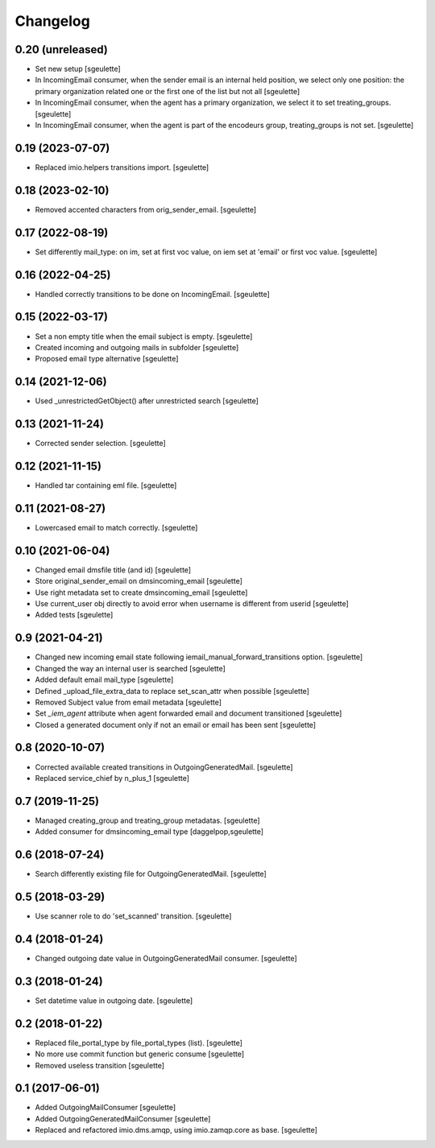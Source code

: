 Changelog
=========


0.20 (unreleased)
-----------------

- Set new setup
  [sgeulette]
- In IncomingEmail consumer, when the sender email is an internal held position, we select only one position:
  the primary organization related one or the first one of the list but not all
  [sgeulette]
- In IncomingEmail consumer, when the agent has a primary organization, we select it to set treating_groups.
  [sgeulette]
- In IncomingEmail consumer, when the agent is part of the encodeurs group, treating_groups is not set.
  [sgeulette]

0.19 (2023-07-07)
-----------------

- Replaced imio.helpers transitions import.
  [sgeulette]

0.18 (2023-02-10)
-----------------

- Removed accented characters from orig_sender_email.
  [sgeulette]

0.17 (2022-08-19)
-----------------

- Set differently mail_type: on im, set at first voc value, on iem set at 'email' or first voc value.
  [sgeulette]

0.16 (2022-04-25)
-----------------

- Handled correctly transitions to be done on IncomingEmail.
  [sgeulette]

0.15 (2022-03-17)
-----------------

- Set a non empty title when the email subject is empty.
  [sgeulette]
- Created incoming and outgoing mails in subfolder
  [sgeulette]
- Proposed email type alternative
  [sgeulette]

0.14 (2021-12-06)
-----------------

- Used _unrestrictedGetObject() after unrestricted search
  [sgeulette]

0.13 (2021-11-24)
-----------------

- Corrected sender selection.
  [sgeulette]

0.12 (2021-11-15)
-----------------

- Handled tar containing eml file.
  [sgeulette]

0.11 (2021-08-27)
-----------------

- Lowercased email to match correctly.
  [sgeulette]

0.10 (2021-06-04)
-----------------

- Changed email dmsfile title (and id)
  [sgeulette]
- Store original_sender_email on dmsincoming_email
  [sgeulette]
- Use right metadata set to create dmsincoming_email
  [sgeulette]
- Use current_user obj directly to avoid error when username is different from userid
  [sgeulette]
- Added tests
  [sgeulette]

0.9 (2021-04-21)
----------------

- Changed new incoming email state following iemail_manual_forward_transitions option.
  [sgeulette]
- Changed the way an internal user is searched
  [sgeulette]
- Added default email mail_type
  [sgeulette]
- Defined _upload_file_extra_data to replace set_scan_attr when possible
  [sgeulette]
- Removed Subject value from email metadata
  [sgeulette]
- Set `_iem_agent` attribute when agent forwarded email and document transitioned
  [sgeulette]
- Closed a generated document only if not an email or email has been sent
  [sgeulette]

0.8 (2020-10-07)
----------------

- Corrected available created transitions in OutgoingGeneratedMail.
  [sgeulette]
- Replaced service_chief by n_plus_1
  [sgeulette]

0.7 (2019-11-25)
----------------

- Managed creating_group and treating_group metadatas.
  [sgeulette]
- Added consumer for dmsincoming_email type
  [daggelpop,sgeulette]

0.6 (2018-07-24)
----------------

- Search differently existing file for OutgoingGeneratedMail.
  [sgeulette]

0.5 (2018-03-29)
----------------

- Use scanner role to do 'set_scanned' transition.
  [sgeulette]

0.4 (2018-01-24)
----------------

- Changed outgoing date value in OutgoingGeneratedMail consumer.
  [sgeulette]

0.3 (2018-01-24)
----------------

- Set datetime value in outgoing date.
  [sgeulette]

0.2 (2018-01-22)
----------------

- Replaced file_portal_type by file_portal_types (list).
  [sgeulette]
- No more use commit function but generic consume
  [sgeulette]
- Removed useless transition
  [sgeulette]

0.1 (2017-06-01)
----------------

- Added OutgoingMailConsumer
  [sgeulette]
- Added OutgoingGeneratedMailConsumer
  [sgeulette]
- Replaced and refactored imio.dms.amqp, using imio.zamqp.core as base.
  [sgeulette]
